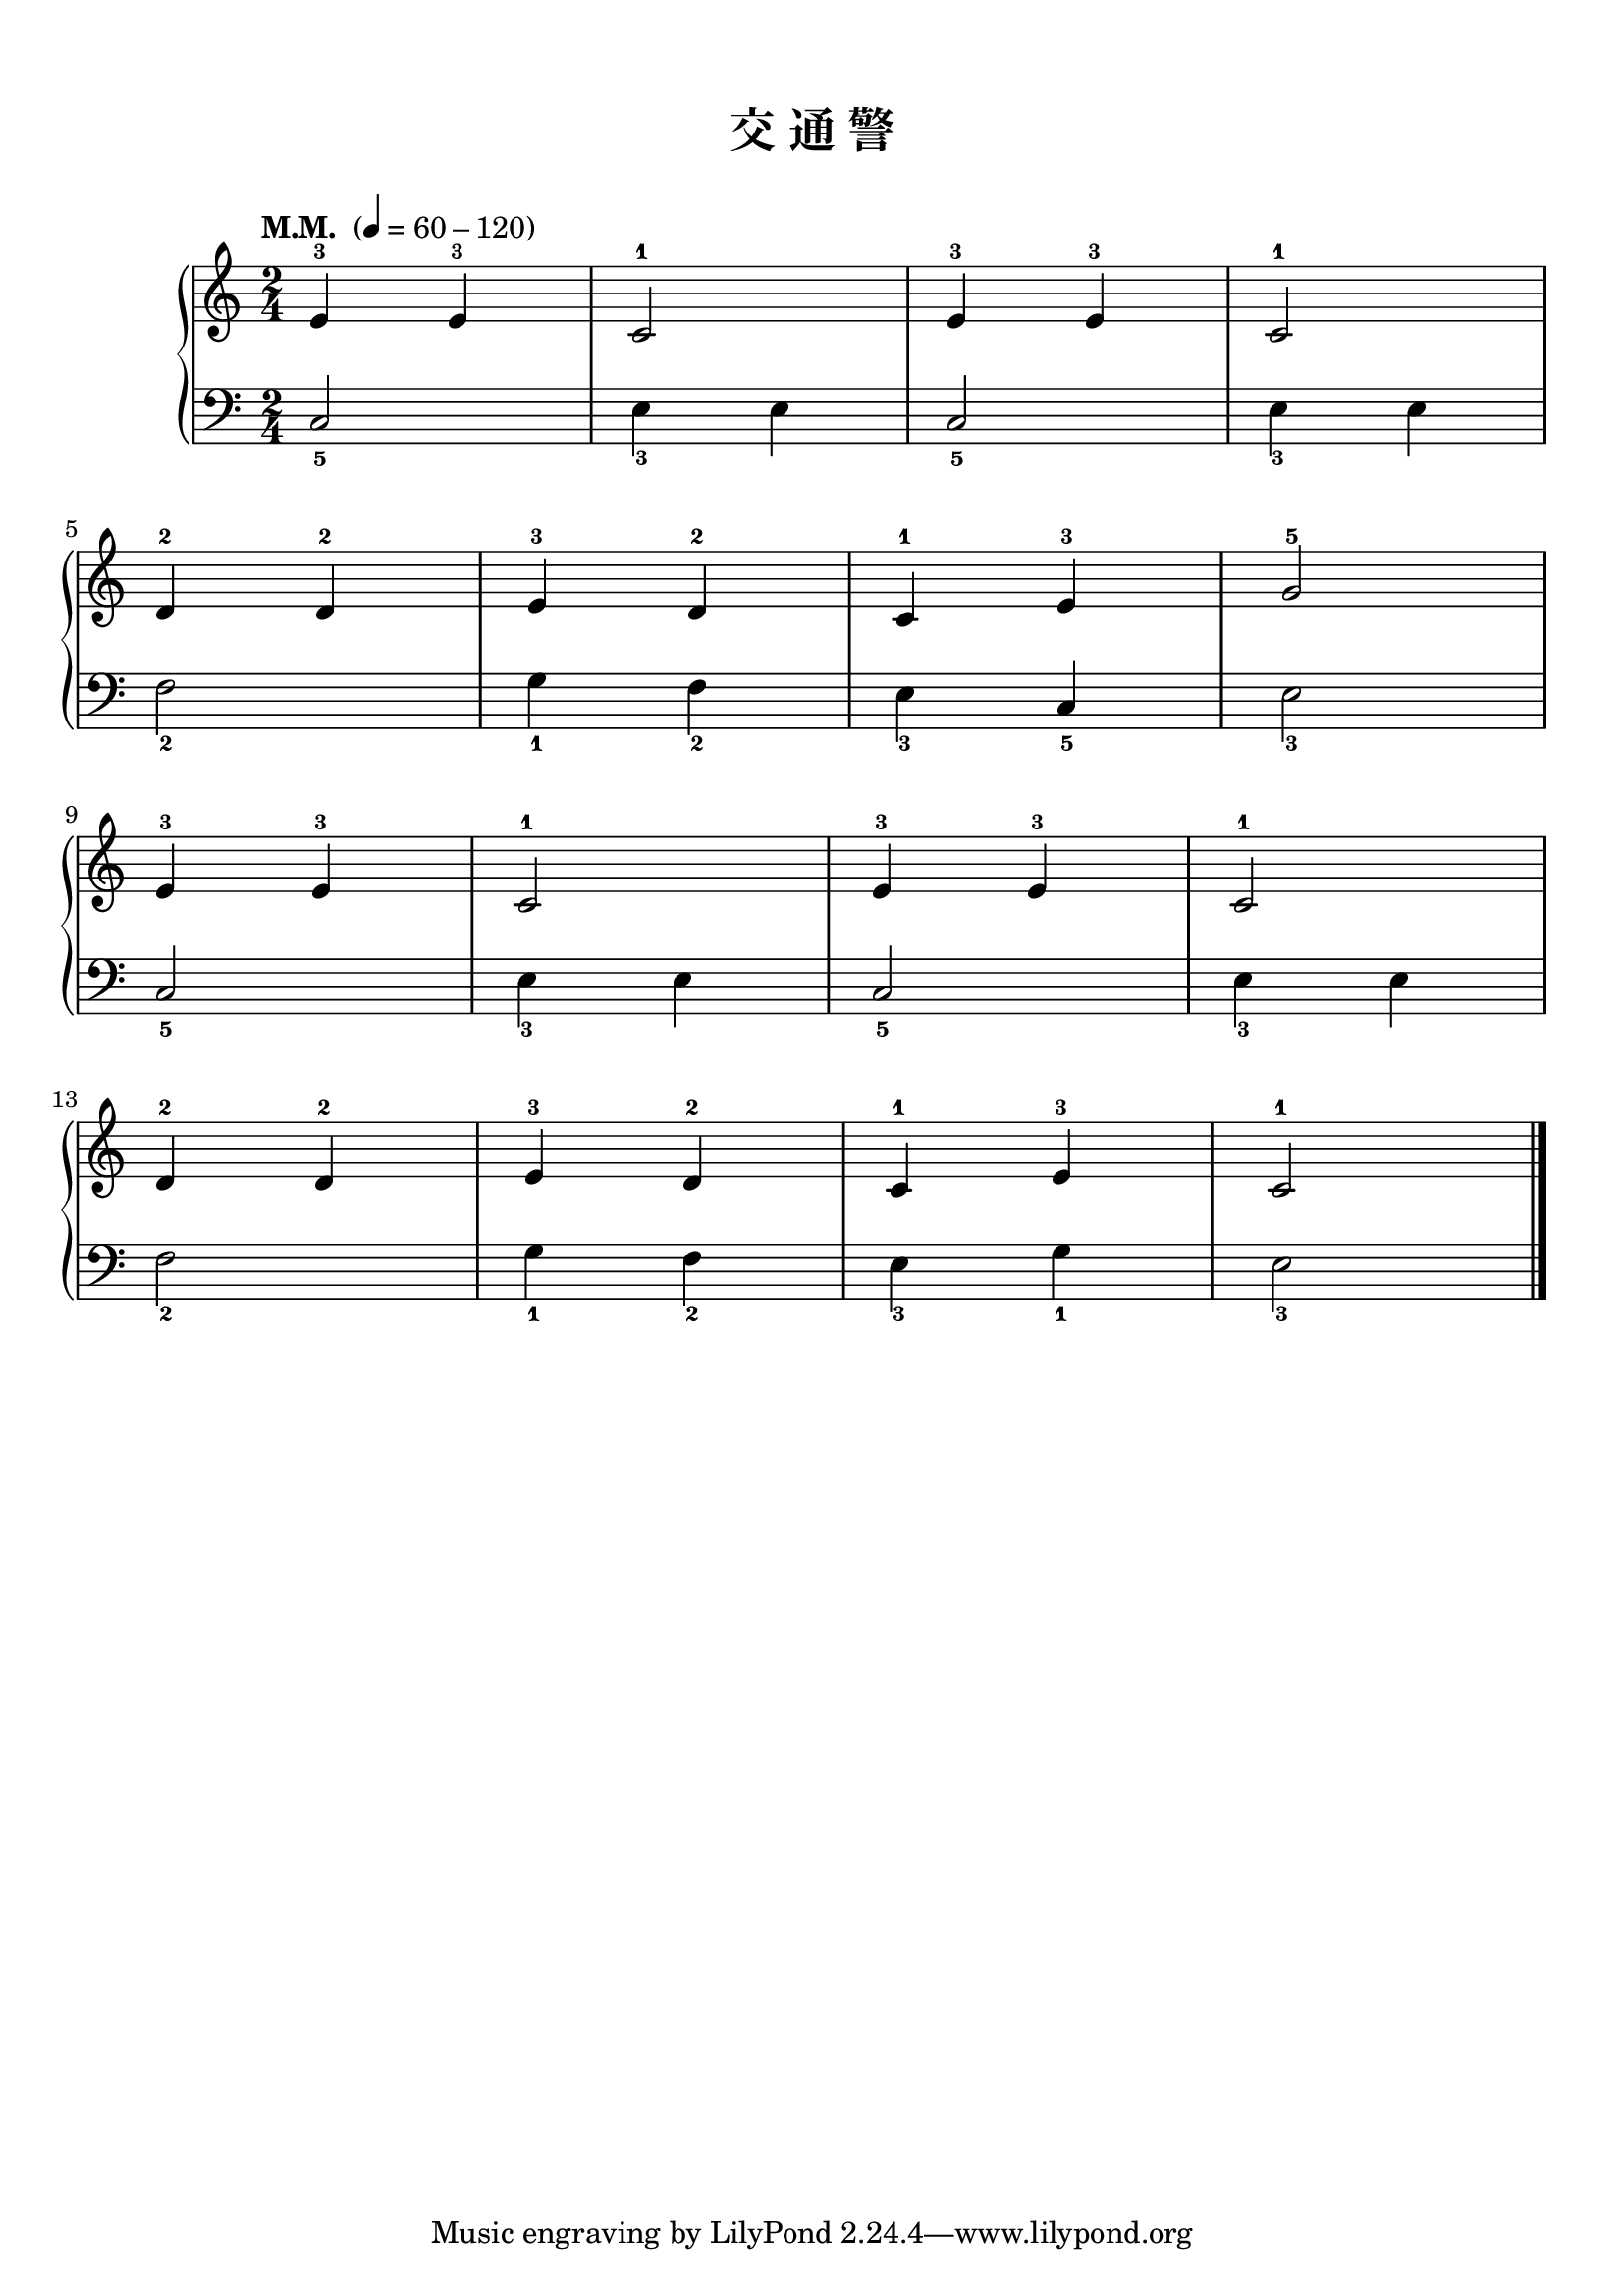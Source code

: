 \version "2.18.2"
% 《约翰•汤普森 现代钢琴教程 1》 P07

keyTime = {
  \key c \major
  \time 2/4
}

upper = \relative c'' {
  \clef treble
  \keyTime
  \tempo "M.M. " 4=60-120
  
  e,4-3 e-3 |
  c2-1 |
  e4-3 e-3 |
  c2-1 |\break
  
  d4-2 d-2 |
  e4-3 d-2 |
  c4-1 e-3 |
  g2-5 |\break
  
  e4-3 e-3 |
  c2-1 |
  e4-3 e-3 |
  c2-1 |\break
  
  d4-2 d-2 |
  e4-3 d-2 |
  c4-1 e-3 |
  c2-1 |\bar"|."
}

lower = \relative c {
  \clef bass
  \keyTime
  
  c2_5 |
  e4_3 e |
  c2_5 |
  e4_3 e |\break
  
  f2_2 |
  g4_1 f_2 |
  e4_3 c_5 |
  e2_3 |\break
  
  c2_5 |
  e4_3 e |
  c2_5 |
  e4_3 e |\break
  
  f2_2 |
  g4_1 f_2 |
  e4_3 g_1 |
  e2_3 |\bar"|."
}

\paper {
  print-all-headers = ##t
}

\markup { \vspace #1 }

\score {
  \header {
    title = "交 通 警"
  }
  \new GrandStaff <<
    \new Staff = "upper" \upper
    \new Staff = "lower" \lower
  >>
  \layout { }
  \midi { }
}
